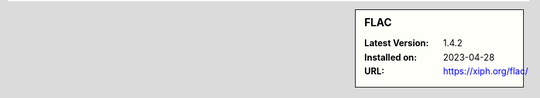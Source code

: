 .. sidebar:: FLAC

   :Latest Version: 1.4.2
   :Installed on: 2023-04-28
   :URL: https://xiph.org/flac/
